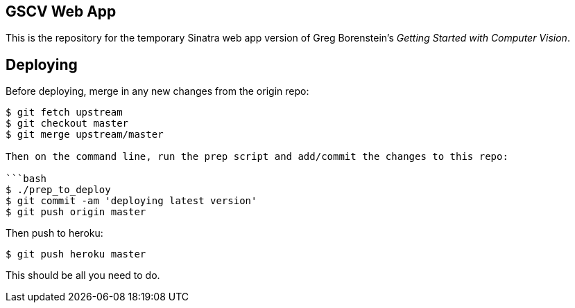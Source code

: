 == GSCV Web App

This is the repository for the temporary Sinatra web app version of Greg Borenstein's _Getting Started with Computer Vision_.

== Deploying

Before deploying, merge in any new changes from the origin repo:

```bash
$ git fetch upstream
$ git checkout master
$ git merge upstream/master

Then on the command line, run the prep script and add/commit the changes to this repo:

```bash
$ ./prep_to_deploy
$ git commit -am 'deploying latest version'
$ git push origin master
```

Then push to heroku:

```bash
$ git push heroku master
```

This should be all you need to do.